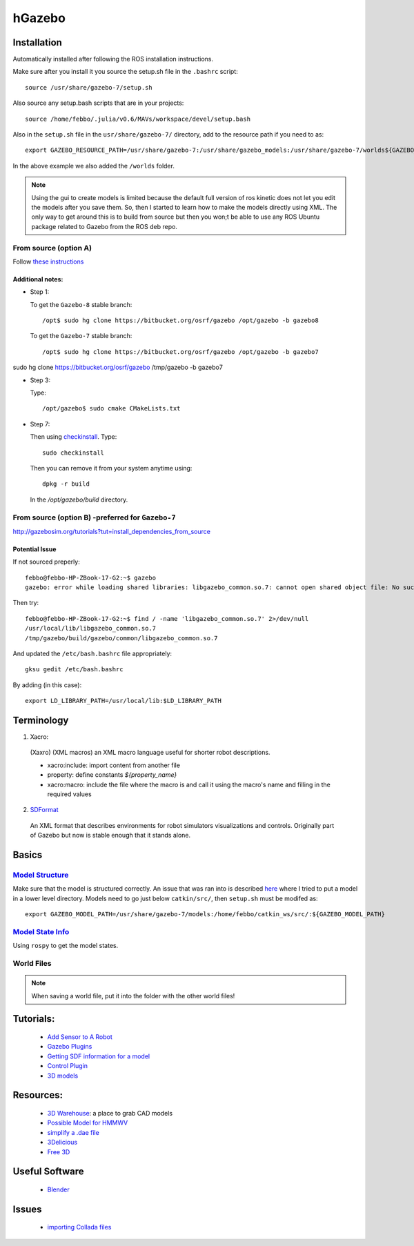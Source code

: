 hGazebo
*******


Installation
=============
Automatically installed after following the ROS installation instructions.

Make sure after you install it you source the setup.sh file in the ``.bashrc`` script:
::

  source /usr/share/gazebo-7/setup.sh

Also source any setup.bash scripts that are in your projects:
::

  source /home/febbo/.julia/v0.6/MAVs/workspace/devel/setup.bash

Also in the ``setup.sh`` file in the ``usr/share/gazebo-7/`` directory, add to the resource path if you need to as:
::

  export GAZEBO_RESOURCE_PATH=/usr/share/gazebo-7:/usr/share/gazebo_models:/usr/share/gazebo-7/worlds${GAZEBO_RESOURCE_PATH}

In the above example we also added the ``/worlds`` folder.

.. note::

  Using the gui to create models is limited because the default full version of ros kinetic does not let you edit the models after you save them. So, then I started to learn how to make the models directly using XML. The only way to get around this is to build from source but then you won;t be able to use any ROS Ubuntu package related to Gazebo from the ROS deb repo.

From source (option A)
--------------------------

Follow `these instructions <http://gazebosim.org/tutorials?tut=install_from_source>`_

Additional notes:
^^^^^^^^^^^^^^^^^^

* Step 1:

  To get the ``Gazebo-8`` stable branch:
  ::

    /opt$ sudo hg clone https://bitbucket.org/osrf/gazebo /opt/gazebo -b gazebo8

  To get the ``Gazebo-7`` stable branch:
  ::

    /opt$ sudo hg clone https://bitbucket.org/osrf/gazebo /opt/gazebo -b gazebo7

sudo hg clone https://bitbucket.org/osrf/gazebo /tmp/gazebo -b gazebo7

* Step 3:

  Type:
  ::

    /opt/gazebo$ sudo cmake CMakeLists.txt

* Step 7:

  Then using `checkinstall <https://help.ubuntu.com/community/CheckInstall>`_. Type:
  ::

    sudo checkinstall


  Then you can remove it from your system anytime using:
  ::

    dpkg -r build

  In the `/opt/gazebo/build` directory.

From source (option B) -preferred for ``Gazebo-7``
---------------------------------------------------
http://gazebosim.org/tutorials?tut=install_dependencies_from_source


Potential Issue
^^^^^^^^^^^^^^^^^^^^^
If not sourced preperly:
::

  febbo@febbo-HP-ZBook-17-G2:~$ gazebo
  gazebo: error while loading shared libraries: libgazebo_common.so.7: cannot open shared object file: No such file or directory

Then try:
::

  febbo@febbo-HP-ZBook-17-G2:~$ find / -name 'libgazebo_common.so.7' 2>/dev/null
  /usr/local/lib/libgazebo_common.so.7
  /tmp/gazebo/build/gazebo/common/libgazebo_common.so.7

And updated the ``/etc/bash.bashrc`` file appropriately:
::

  gksu gedit /etc/bash.bashrc

By adding (in this case):
::

  export LD_LIBRARY_PATH=/usr/local/lib:$LD_LIBRARY_PATH

Terminology
============

1) Xacro:

  (Xaxro) (XML macros) an XML macro language useful for shorter robot descriptions.

  * xacro:include: import content from another file
  * property: define constants `${property_name}`
  * xacro:macro: include the file where the macro is and call it using the macro's name and filling in the required values


2) `SDFormat <http://sdformat.org/>`_

  An XML format that describes environments for robot simulators visualizations and controls. Originally part of Gazebo but now is stable enough that it stands alone.


Basics
=======

`Model Structure <http://gazebosim.org/tutorials?tut=model_structure&cat=build_robot>`_
----------------------
Make sure that the model is structured correctly. An issue that was ran into is described `here <http://answers.gazebosim.org/question/14249/cant-export-gazebo_model_path/>`_ where I tried to put a model in a lower level directory. Models need to go just below ``catkin/src/``, then ``setup.sh`` must be modifed as:
::

  export GAZEBO_MODEL_PATH=/usr/share/gazebo-7/models:/home/febbo/catkin_ws/src/:${GAZEBO_MODEL_PATH}


`Model State Info <http://answers.ros.org/question/9783/programmatically-get-modelstate-from-gazebo/>`_
---------------------
Using ``rospy`` to get the model states.


World Files
--------------

.. note::

  When saving a world file, put it into the folder with the other world files!


Tutorials:
===========

  * `Add Sensor to A Robot <http://gazebosim.org/tutorials/?tut=add_laser>`_
  * `Gazebo Plugins <http://gazebosim.org/tutorials/?tut=plugins_hello_world>`_
  * `Getting SDF information for a model <http://gazebosim.org/tutorials?tut=gazebojs_models&cat=>`_
  * `Control Plugin <http://gazebosim.org/tutorials?cat=guided_i&tut=guided_i5>`_
  * `3D models <https://www.youtube.com/watch?v=lRJmjSu0X-M>`_

Resources:
============

  * `3D Warehouse <https://3dwarehouse.sketchup.com/>`_: a place to grab CAD models
  * `Possible Model for HMMWV <http://www.meshfactory.com/shop/catalog/product_info.php/m1025a2-hmmwv-us-army-desert-military-vehicles-p-991?osCsid=6o4vv4m8thed20aaehn6tnmnq1>`_
  * `simplify a .dae file <https://myshumi.net/2014/03/02/mesh-simplification-and-collada-exporter/>`_
  * `3Delicious <http://www.3delicious.net/>`_
  * `Free 3D <https://free3d.com/3d-models/all/1/dae>`_

Useful Software
=================

  * `Blender <https://wiki.blender.org/index.php/Doc:2.4/Manual/Modeling/Objects/Selecting>`_


Issues
===========

  * `importing Collada files <http://answers.gazebosim.org/question/3091/importing-collada-meshes-in-gazebo/>`_
